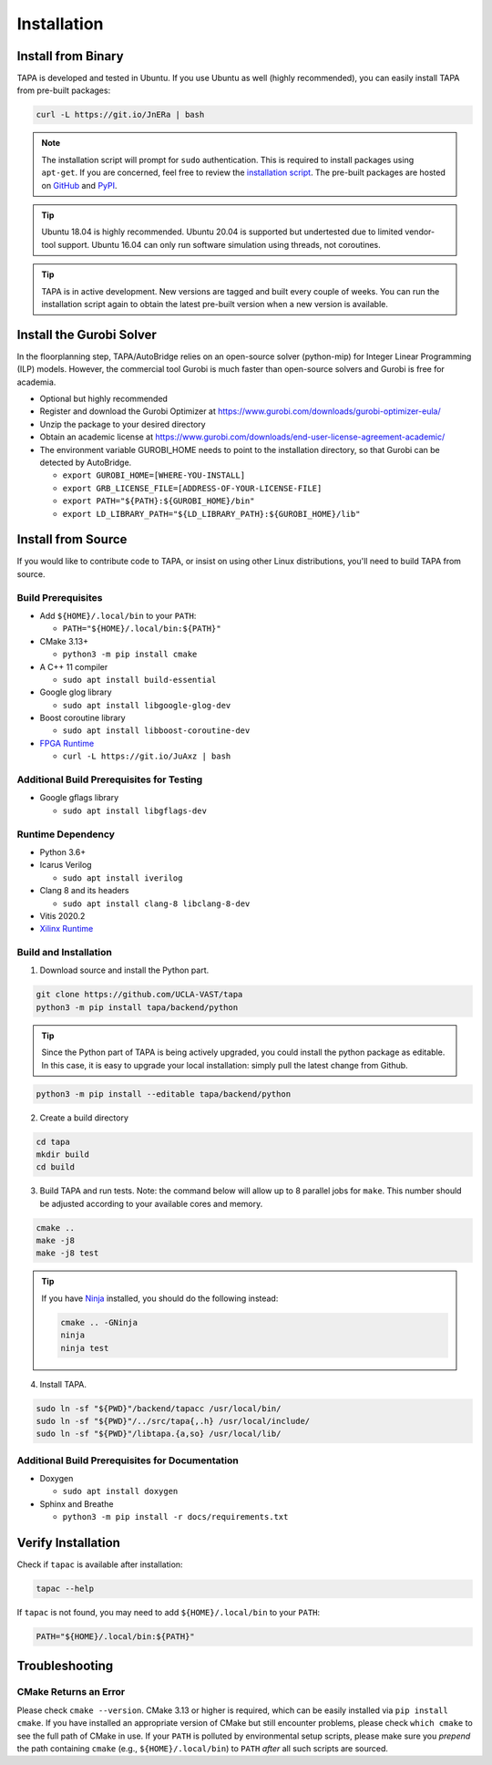 Installation
============

Install from Binary
-------------------

TAPA is developed and tested in Ubuntu.
If you use Ubuntu as well (highly recommended),
you can easily install TAPA from pre-built packages:

.. code-block:: bash

  curl -L https://git.io/JnERa | bash

.. note::

  The installation script will prompt for ``sudo`` authentication.
  This is required to install packages using ``apt-get``.
  If you are concerned, feel free to review the
  `installation script <https://git.io/JnERa>`_.
  The pre-built packages are hosted on
  `GitHub <https://github.com/Blaok/tapa/tree/gh-pages>`_
  and `PyPI <https://pypi.org/project/tapa/>`_.

.. tip::

  Ubuntu 18.04 is highly recommended.
  Ubuntu 20.04 is supported but undertested due to limited vendor-tool support.
  Ubuntu 16.04 can only run software simulation using threads, not coroutines.

.. tip::

  TAPA is in active development.
  New versions are tagged and built every couple of weeks.
  You can run the installation script again to obtain the latest pre-built
  version when a new version is available.


Install the Gurobi Solver
-------------------

In the floorplanning step, TAPA/AutoBridge relies on an open-source solver (python-mip) for Integer Linear Programming (ILP) models.
However, the commercial tool Gurobi is much faster than open-source solvers and Gurobi is free for academia.

* Optional but highly recommended

* Register and download the Gurobi Optimizer at https://www.gurobi.com/downloads/gurobi-optimizer-eula/

* Unzip the package to your desired directory

* Obtain an academic license at https://www.gurobi.com/downloads/end-user-license-agreement-academic/

* The environment variable GUROBI_HOME needs to point to the installation directory, so that Gurobi can be detected by AutoBridge.
  
  * ``export GUROBI_HOME=[WHERE-YOU-INSTALL]``
  
  * ``export GRB_LICENSE_FILE=[ADDRESS-OF-YOUR-LICENSE-FILE]``
  
  * ``export PATH="${PATH}:${GUROBI_HOME}/bin"``
  
  * ``export LD_LIBRARY_PATH="${LD_LIBRARY_PATH}:${GUROBI_HOME}/lib"``


Install from Source
-------------------

If you would like to contribute code to TAPA,
or insist on using other Linux distributions,
you'll need to build TAPA from source.

Build Prerequisites
+++++++++++++++++++

* Add ``${HOME}/.local/bin`` to your ``PATH``:

  * ``PATH="${HOME}/.local/bin:${PATH}"``

* CMake 3.13+

  * ``python3 -m pip install cmake``

* A C++ 11 compiler

  * ``sudo apt install build-essential``
* Google glog library

  * ``sudo apt install libgoogle-glog-dev``

* Boost coroutine library

  * ``sudo apt install libboost-coroutine-dev``

* `FPGA Runtime <https://github.com/Blaok/fpga-runtime>`_

  * ``curl -L https://git.io/JuAxz | bash``


Additional Build Prerequisites for Testing
++++++++++++++++++++++++++++++++++++++++++

* Google gflags library

  * ``sudo apt install libgflags-dev``

Runtime Dependency
++++++++++++++++++

* Python 3.6+
* Icarus Verilog

  * ``sudo apt install iverilog``

* Clang 8 and its headers

  *  ``sudo apt install clang-8 libclang-8-dev``

* Vitis 2020.2
* `Xilinx Runtime <https://github.com/Xilinx/XRT>`_

Build and Installation
++++++++++++++++++++++

1. Download source and install the Python part.

.. code-block:: bash

  git clone https://github.com/UCLA-VAST/tapa
  python3 -m pip install tapa/backend/python

.. tip::

  Since the Python part of TAPA is being actively upgraded, you could install the python package as editable.
  In this case, it is easy to upgrade your local installation: simply pull the latest change from Github.

.. code-block:: bash

  python3 -m pip install --editable tapa/backend/python
  
2. Create a build directory

.. code-block:: bash

  cd tapa
  mkdir build
  cd build

3. Build TAPA and run tests. Note: the command below will allow up to 8 parallel jobs for ``make``. This number should be adjusted according to your available cores and memory.

.. code-block:: bash

  cmake ..
  make -j8
  make -j8 test

.. tip::

  If you have `Ninja <https://ninja-build.org>`_ installed, you should do the
  following instead:

  .. code-block:: bash

    cmake .. -GNinja
    ninja
    ninja test

4. Install TAPA.

.. code-block:: bash

  sudo ln -sf "${PWD}"/backend/tapacc /usr/local/bin/
  sudo ln -sf "${PWD}"/../src/tapa{,.h} /usr/local/include/
  sudo ln -sf "${PWD}"/libtapa.{a,so} /usr/local/lib/

Additional Build Prerequisites for Documentation
++++++++++++++++++++++++++++++++++++++++++++++++

* Doxygen

  * ``sudo apt install doxygen``

* Sphinx and Breathe

  * ``python3 -m pip install -r docs/requirements.txt``

Verify Installation
-------------------

Check if ``tapac`` is available after installation:

.. code-block:: bash

  tapac --help

If ``tapac`` is not found,
you may need to add ``${HOME}/.local/bin`` to your ``PATH``:

.. code-block:: bash

  PATH="${HOME}/.local/bin:${PATH}"

Troubleshooting
---------------

CMake Returns an Error
++++++++++++++++++++++

Please check ``cmake --version``.
CMake 3.13 or higher is required,
which can be easily installed via ``pip install cmake``.
If you have installed an appropriate version of CMake but still encounter
problems, please check ``which cmake`` to see the full path of CMake in use.
If your ``PATH`` is polluted by environmental setup scripts,
please make sure you *prepend* the path containing ``cmake``
(e.g., ``${HOME}/.local/bin``) to ``PATH``
*after* all such scripts are sourced.
